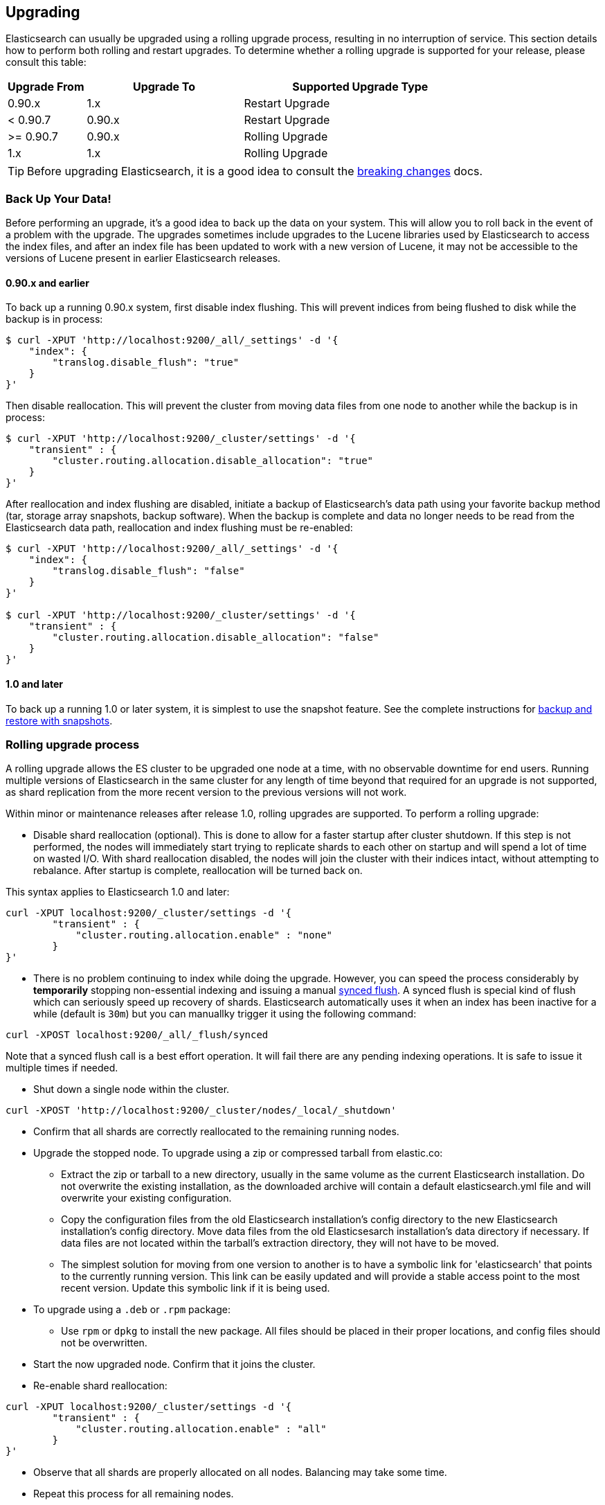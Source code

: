 [[setup-upgrade]]
== Upgrading

Elasticsearch can usually be upgraded using a rolling upgrade process, resulting in no interruption of service.  This section details how to perform both rolling and restart upgrades.  To determine whether a rolling upgrade is supported for your release, please consult this table:

[cols="1,2,3",options="header",]
|=======================================================================
|Upgrade From |Upgrade To |Supported Upgrade Type
|0.90.x |1.x |Restart Upgrade

|< 0.90.7 |0.90.x |Restart Upgrade

|>= 0.90.7 |0.90.x |Rolling Upgrade

|1.x |1.x |Rolling Upgrade
|=======================================================================

TIP: Before upgrading Elasticsearch, it is a good idea to consult the
<<breaking-changes,breaking changes>> docs.

[float]
[[backup]]
=== Back Up Your Data!

Before performing an upgrade, it's a good idea to back up the data on your system.  This will allow you to roll back in the event of a problem with the upgrade.  The upgrades sometimes include upgrades to the Lucene libraries used by Elasticsearch to access the index files, and after an index file has been updated to work with a new version of Lucene, it may not be accessible to the versions of Lucene present in earlier Elasticsearch releases.

[float]
==== 0.90.x and earlier

To back up a running 0.90.x system, first disable index flushing.  This will prevent indices from being flushed to disk while the backup is in process:

[source,sh]
-----------------------------------
$ curl -XPUT 'http://localhost:9200/_all/_settings' -d '{
    "index": {
        "translog.disable_flush": "true"
    }
}'
-----------------------------------

Then disable reallocation.  This will prevent the cluster from moving data files from one node to another while the backup is in process:

[source,sh]
-----------------------------------
$ curl -XPUT 'http://localhost:9200/_cluster/settings' -d '{
    "transient" : {
        "cluster.routing.allocation.disable_allocation": "true"
    }
}'
-----------------------------------

After reallocation and index flushing are disabled, initiate a backup of Elasticsearch's data path using your favorite backup method (tar, storage array snapshots, backup software).  When the backup is complete and data no longer needs to be read from the Elasticsearch data path, reallocation and index flushing must be re-enabled:

[source,sh]
-----------------------------------
$ curl -XPUT 'http://localhost:9200/_all/_settings' -d '{
    "index": {
        "translog.disable_flush": "false"
    }
}'

$ curl -XPUT 'http://localhost:9200/_cluster/settings' -d '{
    "transient" : {
        "cluster.routing.allocation.disable_allocation": "false"
    }
}'
-----------------------------------

[float]
==== 1.0 and later

To back up a running 1.0 or later system, it is simplest to use the snapshot feature.  See the complete instructions for <<modules-snapshots,backup and restore with snapshots>>.

[float]
[[rolling-upgrades]]
=== Rolling upgrade process

A rolling upgrade allows the ES cluster to be upgraded one node at a time, with no observable downtime for end users.  Running multiple versions of Elasticsearch in the same cluster for any length of time beyond that required for an upgrade is not supported, as shard replication from the more recent version to the previous versions will not work.

Within minor or maintenance releases after release 1.0, rolling upgrades are supported.  To perform a rolling upgrade:

* Disable shard reallocation (optional).  This is done to allow for a faster startup after cluster shutdown.  If this step is not performed, the nodes will immediately start trying to replicate shards to each other on startup and will spend a lot of time on wasted I/O.  With shard reallocation disabled, the nodes will join the cluster with their indices intact, without attempting to rebalance.  After startup is complete, reallocation will be turned back on.

This syntax applies to Elasticsearch 1.0 and later:

[source,sh]
--------------------------------------------------
curl -XPUT localhost:9200/_cluster/settings -d '{
        "transient" : {
            "cluster.routing.allocation.enable" : "none"
        }
}'
--------------------------------------------------

* There is no problem continuing to index while doing the upgrade. However, you can speed the process considerably
by *temporarily* stopping non-essential indexing and issuing a manual <<indices-synced-flush, synced flush>>.
A synced flush is special kind of flush which can seriously speed up recovery of shards. Elasticsearch automatically
uses it when an index has been inactive for a while (default is `30m`) but you can manuallky trigger it using the following command:

[source,sh]
--------------------------------------------------
curl -XPOST localhost:9200/_all/_flush/synced
--------------------------------------------------

Note that a synced flush call is a best effort operation. It will fail there are any pending indexing operations. It is safe to issue
it multiple times if needed.


* Shut down a single node within the cluster.

[source,sh]
--------------------------------------------
curl -XPOST 'http://localhost:9200/_cluster/nodes/_local/_shutdown'
--------------------------------------------

* Confirm that all shards are correctly reallocated to the remaining running nodes.

* Upgrade the stopped node.  To upgrade using a zip or compressed tarball from elastic.co:
** Extract the zip or tarball to a new directory, usually in the same volume as the current Elasticsearch installation.  Do not overwrite the existing installation, as the downloaded archive will contain a default elasticsearch.yml file and will overwrite your existing configuration.
** Copy the configuration files from the old Elasticsearch installation's config directory to the new Elasticsearch installation's config directory.  Move data files from the old Elasticsesarch installation's data directory if necessary.  If data files are not located within the tarball's extraction directory, they will not have to be moved.
** The simplest solution for moving from one version to another is to have a symbolic link for 'elasticsearch' that points to the currently running version.  This link can be easily updated and will provide a stable access point to the most recent version.  Update this symbolic link if it is being used.

* To upgrade using a `.deb` or `.rpm` package:
** Use `rpm` or `dpkg` to install the new package.  All files should be placed in their proper locations, and config files should not be overwritten.

* Start the now upgraded node.  Confirm that it joins the cluster.

* Re-enable shard reallocation:

[source,sh]
--------------------------------------------------
curl -XPUT localhost:9200/_cluster/settings -d '{
        "transient" : {
            "cluster.routing.allocation.enable" : "all"
        }
}'
--------------------------------------------------

* Observe that all shards are properly allocated on all nodes.  Balancing may take some time.

* Repeat this process for all remaining nodes.

[IMPORTANT]
====================================================
During a rolling upgrade, primary shards assigned to a node with the higher
version will never have their replicas assigned to a node with the lower
version, because the newer version may have a different data format which is
not understood by the older version.

If it is not possible to assign the replica shards to another node with the
higher version -- e.g. if there is only one node with the higher version in
the cluster -- then the replica shards will remain unassigned, i.e. the
cluster health will be status `yellow`.  As soon as another node with the
higher version joins the cluster, the replicas should be assigned and the
cluster health will reach status `green`.
====================================================

It may be possible to perform the upgrade by installing the new software while the service is running.  This would reduce downtime by ensuring the service was ready to run on the new version as soon as it is stopped on the node being upgraded.  This can be done by installing the new version in its own directory and using the symbolic link method outlined above.  It is important to test this procedure first to be sure that site-specific configuration data and production indices will not be overwritten during the upgrade process.

[float]
[[restart-upgrade]]
=== Cluster restart upgrade process

Elasticsearch releases prior to 1.0 and releases after 1.0 are not compatible with each other, so a rolling upgrade is not possible.  In order to upgrade a pre-1.0 system to 1.0 or later, a full cluster stop and start is required.  In order to perform this upgrade:

* Disable shard reallocation (optional).  This is done to allow for a faster startup after cluster shutdown.  If this step is not performed, the nodes will immediately start trying to replicate shards to each other on startup and will spend a lot of time on wasted I/O.  With shard reallocation disabled, the nodes will join the cluster with their indices intact, without attempting to rebalance.  After startup is complete, reallocation will be turned back on.

This syntax is from versions prior to 1.0:

[source,sh]
--------------------------------------------------
curl -XPUT localhost:9200/_cluster/settings -d '{
    "persistent" : {
    "cluster.routing.allocation.disable_allocation" : true
    }
}'
--------------------------------------------------

* Stop all Elasticsearch services on all nodes in the cluster.
[source,sh]
------------------------------------------------------
	curl -XPOST 'http://localhost:9200/_shutdown'
------------------------------------------------------

* On the first node to be upgraded, extract the archive or install the new package as described above in the Rolling Upgrades section.  Repeat for all nodes.

* After upgrading Elasticsearch on all nodes is complete, the cluster can be started by starting each node individually.
** Start master-eligible nodes first, one at a time.  Verify that a quorum has been reached and a master has been elected before proceeding.
** Start data nodes and then client nodes one at a time, verifying that they successfully join the cluster.

* When the cluster is running and reaches a yellow state, shard reallocation can be enabled.

This syntax is from release 1.0 and later:
[source,sh]
------------------------------------------------------
curl -XPUT localhost:9200/_cluster/settings -d '{
        "persistent" : {
    "cluster.routing.allocation.disable_allocation": false,
        "cluster.routing.allocation.enable" : "all"
        }
}'
------------------------------------------------------

The cluster upgrade can be streamlined by installing the software before stopping cluster services.  If this is done, testing must be performed to ensure that no production data or configuration files are overwritten prior to restart.
